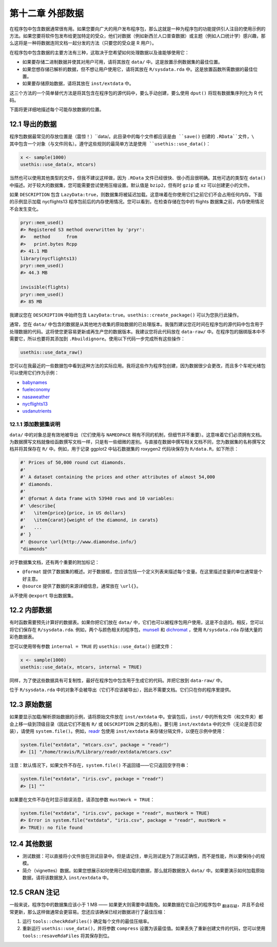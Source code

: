 第十二章 外部数据
======================

在程序包中包含数据通常很有用。如果您要向广大的用户发布程序包，那么这就是一种为程序包的功能提供引人注目的使用示例的方法。\
如果您要将软件包发布给更加特定的受众，他们对数据（例如新西兰人口普查数据）或主题（例如人口统计学）感兴趣，\
那么这将是一种将数据连同文档一起分发的方法（只要您的受众是 R 用户）。

在程序包中包含数据的主要方法有三种，这取决于您希望如何处理数据以及谁能够使用它：

- 如果要存储二进制数据并使其对用户可用，请将其放在 ``data/`` 中。这是放置示例数据集的最佳位置。
- 如果您想存储已解析的数据，但不想让用户使用它，请将其放在 ``R/sysdata.rda`` 中。这是放置函数所需数据的最佳位置。
- 如果要存储原始数据，请将其放在 ``inst/extdata`` 中。

这三个方法的一个简单替代方法是将其包含在程序包的源代码中，要么手动创建，要么使用 ``dput()`` 将现有数据集序列化为 R 代码。

下面将更详细地描述每个可能存放数据的位置。


12.1 导出的数据
----------------------

程序包数据最常见的存放位置是（震惊！）``data/``。此目录中的每个文件都应该是由 ``save()`` 创建的 ``.RData``文件，\
其中包含一个对象（与文件同名）。遵守这些规则的最简单方法是使用 ``usethis::use_data()``：

.. code-block:: R

    x <- sample(1000)
    usethis::use_data(x, mtcars)

当然也可以使用其他类型的文件，但我不建议这样做，因为 ``.RData`` 文件已经很快、很小而且很明确。其他可选的类型在 ``data()`` 中描述。\
对于较大的数据集，您可能需要尝试使用压缩设置。默认值是 ``bzip2``，但有时 ``gzip`` 或 ``xz`` 可以创建更小的文件。

如果 ``DESCRIPTION`` 包含 ``LazyData:true``，则数据集将被延迟加载。这意味着在你使用它们之前它们不会占用任何内存。\
下面的示例显示加载 nycflights13 程序包前后的内存使用情况。您可以看到，在检查存储在包中的 flights 数据集之前，内存使用情况不会发生变化。

.. code-block:: R

    pryr::mem_used()
    #> Registered S3 method overwritten by 'pryr':
    #>   method      from
    #>   print.bytes Rcpp
    #> 41.1 MB
    library(nycflights13)
    pryr::mem_used()
    #> 44.3 MB

    invisible(flights)
    pryr::mem_used()
    #> 85 MB

我建议您在 ``DESCRIPTION`` 中始终包含 ``LazyData:true``。``usethis::create_package()`` 可以为您执行此操作。

通常，您在 ``data/`` 中包含的数据是从其他地方收集的原始数据的已处理版本。我强烈建议您花时间在程序包的源代码中包含用于处理数据的代码。\
这将使您更容易更新或再生产您的数据版本。我建议您将此代码放在 ``data-raw/`` 中。在程序包的捆绑版本中不需要它，\
所以也要将其添加到 ``.Rbuildignore``。使用以下代码一步完成所有这些操作：

.. code-block:: R

    usethis::use_data_raw()

您可以在我最近的一些数据包中看到这种方法的实际应用。我将这些作为程序包创建，因为数据很少会更改，\
而且多个车呢光绪包可以使用它们作为示例：

- \ `babynames <https://github.com/hadley/babynames>`__\ 
- \ `fueleconomy <https://github.com/hadley/fueleconomy>`__\ 
- \ `nasaweather <https://github.com/hadley/nasaweather>`__\ 
- \ `nycflights13 <https://github.com/hadley/nycflights13>`__\ 
- \ `usdanutrients <https://github.com/hadley/usdanutrients>`__\ 

12.1.1 添加数据集说明
............................

``data/`` 中的对象总是有效地被导出（它们使用与 ``NAMEDPACE`` 稍有不同的机制，但细节并不重要）。\
这意味着它们必须拥有文档。为数据撰写文档就像给函数撰写文档一样，只是有一些细微的差别。\
与直接在数据中撰写相关文档不同，您为数据集的名称撰写文档并将其保存在 ``R/`` 中。\
例如，用于记录 ggplot2 中钻石数据集的 roxygen2 代码块保存为 ``R/data.R``，如下所示：

.. code-block:: R

    #' Prices of 50,000 round cut diamonds.
    #'
    #' A dataset containing the prices and other attributes of almost 54,000
    #' diamonds.
    #'
    #' @format A data frame with 53940 rows and 10 variables:
    #' \describe{
    #'   \item{price}{price, in US dollars}
    #'   \item{carat}{weight of the diamond, in carats}
    #'   ...
    #' }
    #' @source \url{http://www.diamondse.info/}
    "diamonds"

对于数据集文档，还有两个重要的附加标记：

- ``@format`` 提供了数据集的概述。对于数据框，您应该包括一个定义列表来描述每个变量。在这里描述变量的单位通常是个好主意。
- ``@source`` 提供了数据的来源详细信息，通常放在 ``\url{}``。

从不使用 ``@export`` 导出数据集。


12.2 内部数据
-----------------------

有时函数需要预先计算好的数据表。如果你把它们放在 ``data/`` 中，它们也可以被程序包用户使用，这是不合适的。\
相反，您可以将它们保存在 ``R/sysdata.rda``. 例如，两个与颜色相关的程序包，\ `munsell <https://github.com/cwickham/munsell>`__\  和 \ `dichromat <http://cran.r-project.org/web/packages/dichromat/index.html>`__\  ，\
使用 ``R/sysdata.rda`` 存储大量的彩色数据表。

您可以使用带有参数 ``internal = TRUE`` 的 ``usethis::use_data()`` 创建文件：

.. code-block:: R

    x <- sample(1000)
    usethis::use_data(x, mtcars, internal = TRUE)

同样，为了使这些数据具有可复制性，最好在程序包中包含用于生成它的代码。并把它放到 ``data-raw/`` 中。

位于 ``R/sysdata.rda`` 中的对象不会被导出（它们不应该被导出），因此不需要文档。它们只在你的程序里提供。


12.3 原始数据
---------------------

如果要显示加载/解析原始数据的示例，请将原始文件放在 ``inst/extdata`` 中。\
安装包后，``inst/`` 中的所有文件（和文件夹）都会上移一级到顶级目录（因此它们不能有 ``R/`` 或 ``DESCRIPTION`` 之类的名称）。\
要引用 ``inst/extdata`` 中的文件（无论是否已安装），请使用 ``system.file()``。例如，\ `readr <https://readr.tidyverse.org/>`__\  包使用 ``inst/extdata`` 来存储分隔文件，以便在示例中使用：

.. code-block:: R

    system.file("extdata", "mtcars.csv", package = "readr")
    #> [1] "/home/travis/R/Library/readr/extdata/mtcars.csv"

注意：默认情况下，如果文件不存在，``system.file()`` 不返回错——它只返回空字符串：

.. code-block:: R

    system.file("extdata", "iris.csv", package = "readr")
    #> [1] ""

如果要在文件不存在时显示错误消息，请添加参数 ``mustWork = TRUE``：

.. code-block:: R

    system.file("extdata", "iris.csv", package = "readr", mustWork = TRUE)
    #> Error in system.file("extdata", "iris.csv", package = "readr", mustWork =
    #> TRUE): no file found


12.4 其他数据
-----------------

- 测试数据：可以直接将小文件放在测试目录中。但是请记住，单元测试是为了测试正确性，而不是性能，所以要保持小的规模。

- 简介（vignettes）数据。如果您想展示如何使用已经加载的数据，那么就将数据放入 ``data/`` 中。如果要演示如何加载原始数据，请将该数据放入 ``inst/extdata`` 中。


12.5 CRAN 注记
-----------------

一般来说，程序包中的数据集应该小于 1 MB —— 如果更大则需要申请豁免。如果数据在它自己的程序包中 \ :sub:`翻译存疑`\ ，\
并且不会经常更新，那么这样做通常会更容易。您还应该确保已经对数据进行了最佳压缩：

1. 运行 ``tools::checkRdaFiles()`` 确定每个文件的最佳压缩率。
2. 重新运行 ``usethis::use_data()``，并将参数 ``compress`` 设置为该最佳值。如果丢失了重新创建文件的代码，您可以使用 ``tools::resaveRdaFiles`` 将其保存到位。
